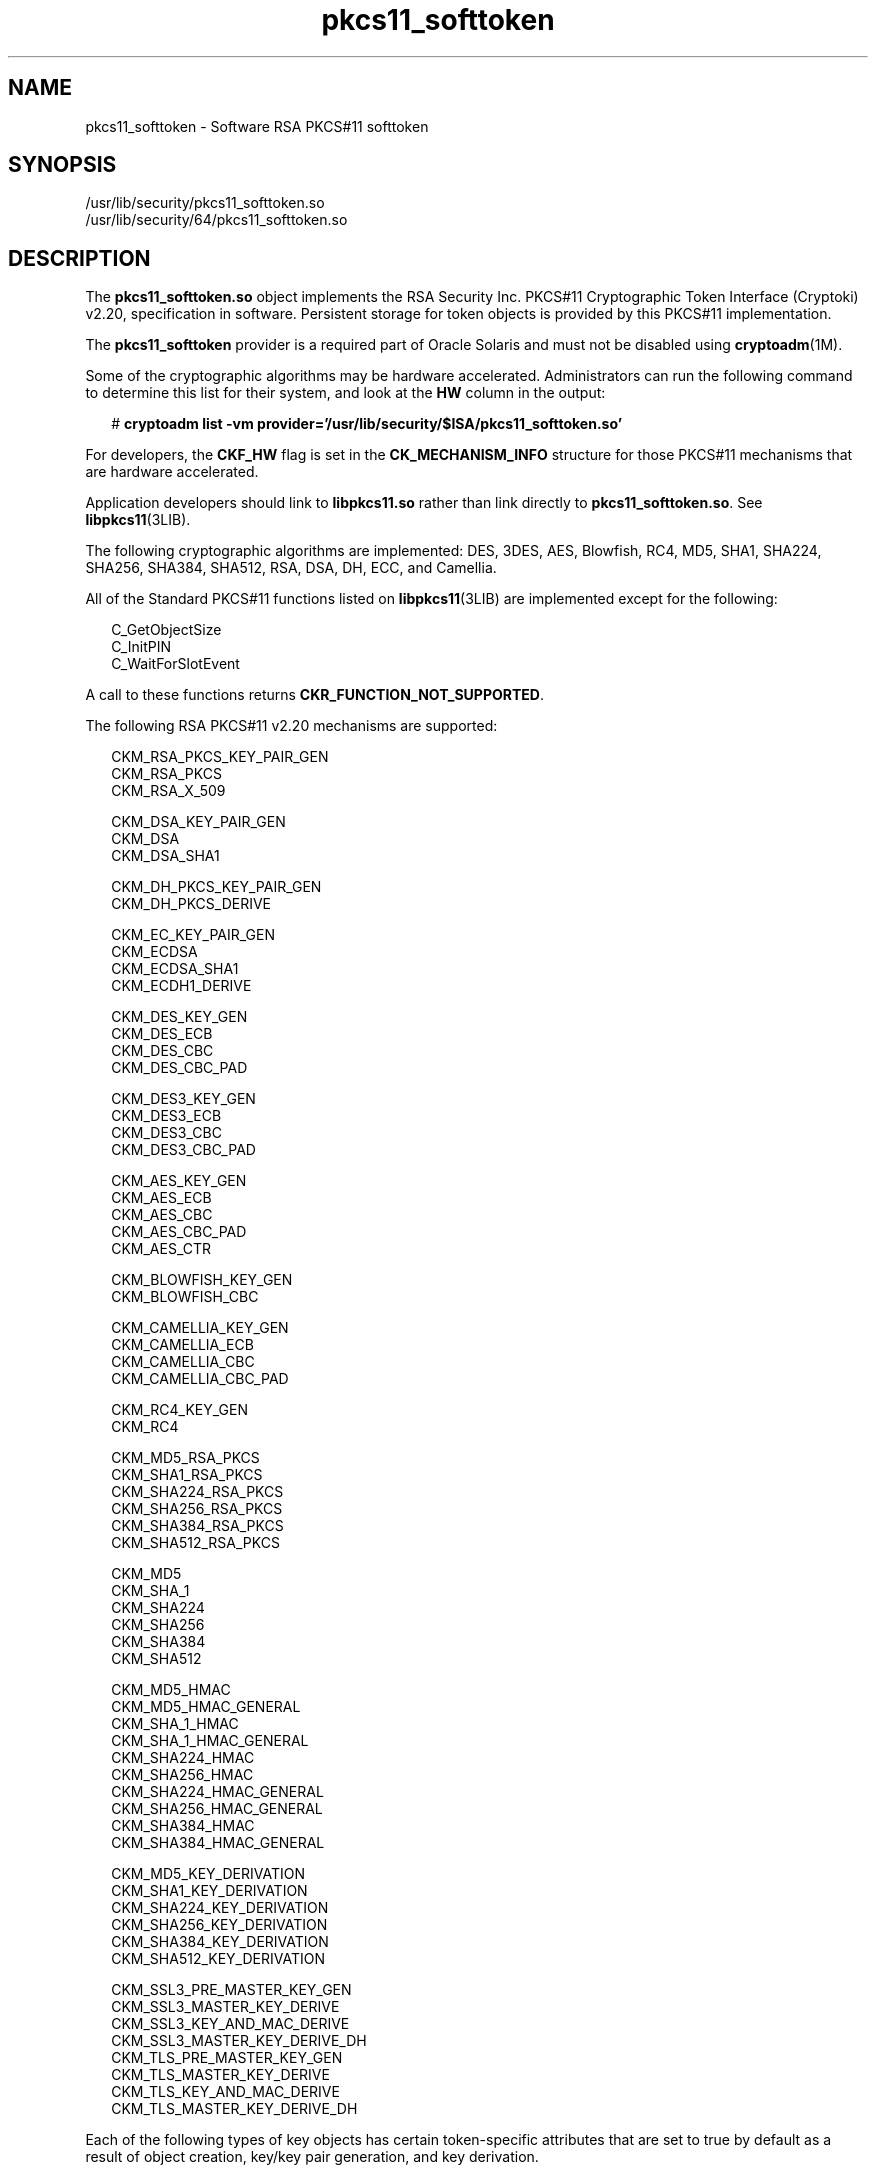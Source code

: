 '\" te
.\" Copyright (c) 2008, 2015, Oracle and/or its affiliates. All rights reserved.
.TH pkcs11_softtoken  5 "16 Jun 2015" "SunOS 5.11" "Standards, Environments, and Macros"
.SH NAME
pkcs11_softtoken \- Software RSA PKCS#11 softtoken
.SH SYNOPSIS
.LP
.nf
/usr/lib/security/pkcs11_softtoken.so
/usr/lib/security/64/pkcs11_softtoken.so
.fi

.SH DESCRIPTION
.sp
.LP
The \fBpkcs11_softtoken.so\fR object implements the RSA Security Inc. PKCS#11 Cryptographic Token Interface (Cryptoki) v2.20, specification in software. Persistent storage for token objects is provided by this PKCS#11 implementation. 
.sp
.LP
The \fBpkcs11_softtoken\fR provider is a required part of Oracle Solaris and must not be disabled using \fBcryptoadm\fR(1M).
.sp
.LP
Some of the cryptographic algorithms may be hardware accelerated. Administrators can run the following command to determine this list for their system, and look at the \fBHW\fR column in the output:
.sp
.in +2
.nf
# \fBcryptoadm list -vm provider='/usr/lib/security/$ISA/pkcs11_softtoken.so'\fR
.fi
.in -2
.sp

.sp
.LP
For developers, the \fBCKF_HW\fR flag is set in the \fBCK_MECHANISM_INFO\fR structure for those PKCS#11 mechanisms that are hardware accelerated.
.sp
.LP
Application developers should link to \fBlibpkcs11.so\fR rather than link directly to \fBpkcs11_softtoken.so\fR. See \fBlibpkcs11\fR(3LIB).
.sp
.LP
The following cryptographic algorithms are implemented: DES, 3DES, AES, Blowfish, RC4, MD5, SHA1, SHA224, SHA256, SHA384, SHA512, RSA, DSA, DH, ECC, and Camellia.
.sp
.LP
All of the Standard PKCS#11 functions listed on \fBlibpkcs11\fR(3LIB) are implemented except for the following:
.sp
.in +2
.nf
C_GetObjectSize
C_InitPIN
C_WaitForSlotEvent
.fi
.in -2

.sp
.LP
A call to these functions returns \fBCKR_FUNCTION_NOT_SUPPORTED\fR.
.sp
.LP
The following RSA PKCS#11 v2.20 mechanisms are supported:
.sp
.in +2
.nf
CKM_RSA_PKCS_KEY_PAIR_GEN
CKM_RSA_PKCS
CKM_RSA_X_509

CKM_DSA_KEY_PAIR_GEN
CKM_DSA
CKM_DSA_SHA1

CKM_DH_PKCS_KEY_PAIR_GEN
CKM_DH_PKCS_DERIVE

CKM_EC_KEY_PAIR_GEN
CKM_ECDSA
CKM_ECDSA_SHA1
CKM_ECDH1_DERIVE

CKM_DES_KEY_GEN
CKM_DES_ECB
CKM_DES_CBC
CKM_DES_CBC_PAD

CKM_DES3_KEY_GEN
CKM_DES3_ECB
CKM_DES3_CBC
CKM_DES3_CBC_PAD

CKM_AES_KEY_GEN
CKM_AES_ECB
CKM_AES_CBC
CKM_AES_CBC_PAD
CKM_AES_CTR

CKM_BLOWFISH_KEY_GEN
CKM_BLOWFISH_CBC

CKM_CAMELLIA_KEY_GEN
CKM_CAMELLIA_ECB
CKM_CAMELLIA_CBC
CKM_CAMELLIA_CBC_PAD

CKM_RC4_KEY_GEN
CKM_RC4

CKM_MD5_RSA_PKCS
CKM_SHA1_RSA_PKCS
CKM_SHA224_RSA_PKCS
CKM_SHA256_RSA_PKCS
CKM_SHA384_RSA_PKCS
CKM_SHA512_RSA_PKCS

CKM_MD5
CKM_SHA_1
CKM_SHA224
CKM_SHA256
CKM_SHA384
CKM_SHA512

CKM_MD5_HMAC
CKM_MD5_HMAC_GENERAL
CKM_SHA_1_HMAC
CKM_SHA_1_HMAC_GENERAL
CKM_SHA224_HMAC
CKM_SHA256_HMAC
CKM_SHA224_HMAC_GENERAL
CKM_SHA256_HMAC_GENERAL
CKM_SHA384_HMAC
CKM_SHA384_HMAC_GENERAL

CKM_MD5_KEY_DERIVATION
CKM_SHA1_KEY_DERIVATION
CKM_SHA224_KEY_DERIVATION
CKM_SHA256_KEY_DERIVATION
CKM_SHA384_KEY_DERIVATION
CKM_SHA512_KEY_DERIVATION

CKM_SSL3_PRE_MASTER_KEY_GEN 
CKM_SSL3_MASTER_KEY_DERIVE
CKM_SSL3_KEY_AND_MAC_DERIVE
CKM_SSL3_MASTER_KEY_DERIVE_DH
CKM_TLS_PRE_MASTER_KEY_GEN 
CKM_TLS_MASTER_KEY_DERIVE 
CKM_TLS_KEY_AND_MAC_DERIVE 
CKM_TLS_MASTER_KEY_DERIVE_DH
.fi
.in -2

.sp
.LP
Each of the following types of key objects has certain token-specific attributes that are set to true by default as a result of object creation, key/key pair generation, and key derivation.
.sp
.ne 2
.mk
.na
\fBPublic key object\fR
.ad
.RS 22n
.rt  
\fBCKA_ENCRYPT\fR, \fBCKA_VERIFY\fR, \fBCKA_VERIFY_RECOVER\fR
.RE

.sp
.ne 2
.mk
.na
\fBPrivate key object\fR
.ad
.RS 22n
.rt  
\fBCKA_DECRYPT\fR, \fBCKA_SIGN\fR, \fBCKA_SIGN_RECOVER\fR, \fBCKA_EXTRACTABLE\fR
.RE

.sp
.ne 2
.mk
.na
\fBSecret key object\fR
.ad
.RS 22n
.rt  
\fBCKA_ENCRYPT\fR, \fBCKA_DECRYPT\fR, \fBCKA_SIGN\fR, \fBCKA_VERIFY\fR, \fBCKA_EXTRACTABLE\fR
.RE

.sp
.LP
The following certificate objects are supported:
.sp
.ne 2
.mk
.na
\fB\fBCKC_X_509\fR\fR
.ad
.RS 23n
.rt  
For \fBCKC_X_509\fR certificate objects, the following attributes are supported: \fBCKA_SUBJECT\fR, \fBCKA_VALUE\fR, \fBCKA_LABEL\fR, \fBCKA_ID\fR, \fBCKA_ISSUER\fR, \fBCKA_SERIAL_NUMBER\fR, and \fBCKA_CERTIFICATE_TYPE\fR.
.RE

.sp
.ne 2
.mk
.na
\fB\fBCKC_X_509_ATTR_CERT\fR\fR
.ad
.RS 23n
.rt  
For \fBCKC_X_509_ATTR_CERT\fR certificate objects, the following attributes are supported: \fBCKA_OWNER\fR, \fBCKA_VALUE, CKA_LABEL\fR, \fBCKA_SERIAL_NUMBER\fR, \fBCKA_AC_ISSUER\fR, \fBCKA_ATTR_TYPES\fR, and \fBCKA_CERTIFICATE_TYPE\fR.
.RE

.sp
.LP
The search operation of objects matching the template is performed at \fBC_FindObjectsInit\fR. The matched objects are cached for subsequent \fBC_FindObjects\fR operations.
.sp
.LP
The \fBpkcs11_softtoken.so\fR object provides a filesystem-based persistent token object store for storing token objects. The default location of the token object store is \fB/var/user/$USERNAME/pkcs11_softtoken\fR. The user can override the default location by using the \fB${SOFTTOKEN_DIR}\fR environment variable.
.sp
.LP
If the token object store has never been initialized, the \fBC_Login()\fR function might return \fBCKR_OK\fR but the user is not able to create, generate, derive or find any private token object and receives \fBCKR_PIN_EXPIRED\fR.
.sp
.LP
The user must use the \fBpktool\fR(1) \fBsetpin\fR command with the default passphrase "changeme" as the old passphrase to change the passphrase of the object store. This action is needed to initialize and set the passphrase to a newly created token object store.
.sp
.LP
After logging into object store with the new passphrase that was set by the \fBpktool setpin\fR command, the user can create and store the private token object in this newly created object store. Until the token object store is initialized by \fBsetpin\fR, the \fBC_Login()\fR function is allowed, but all attempts by the user to create, generate, derive or find any private token object fails with a \fBCKR_PIN_EXPIRED\fR error.
.sp
.LP
The PIN provided for \fBC_Login()\fR and \fBC_SetPIN()\fR functions can be any string of characters with lengths between 1 and 256 and no embedded nulls.
.SH RETURN VALUES
.sp
.LP
The return values for each of the implemented functions are defined and listed in the RSA PKCS#11 v2.20 specification.
.SH FILES
.sp
.ne 2
.mk
.na
\fB\fB/var/user/$USERNAME/pkcs11_softtoken\fR\fR
.ad
.sp .6
.RS 4n
user's default token object store
.RE

.sp
.ne 2
.mk
.na
\fB\fB${SOFTTOKEN_DIR}/pkcs11_softtoken\fR\fR
.ad
.sp .6
.RS 4n
alternate location for token object store
.RE

.SH ATTRIBUTES
.sp
.LP
See \fBattributes\fR(5) for a description of the following attributes:
.sp

.sp
.TS
tab() box;
cw(2.75i) |cw(2.75i) 
lw(2.75i) |lw(2.75i) 
.
ATTRIBUTE TYPEATTRIBUTE VALUE
_
Interface StabilityCommitted
_
MT-LevelT{
MT-Safe with exceptions. See section 6.6.2 of RSA PKCS#11 v2.20.
T}
_
StandardPKCS#11 v2.20
.TE

.SH SEE ALSO
.sp
.LP
\fBpktool\fR(1), \fBcryptoadm\fR(1M), \fBlibpkcs11\fR(3LIB), \fBattributes\fR(5), \fBpkcs11_kernel\fR(5)
